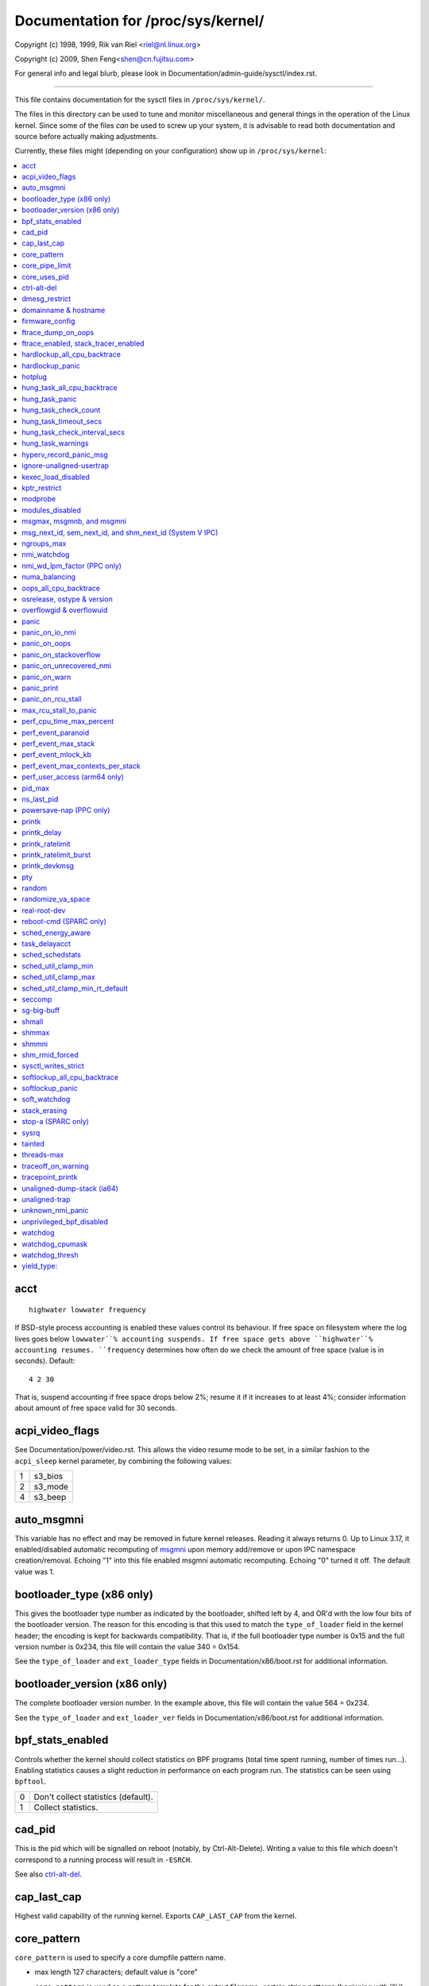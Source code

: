===================================
Documentation for /proc/sys/kernel/
===================================

.. See scripts/check-sysctl-docs to keep this up to date


Copyright (c) 1998, 1999,  Rik van Riel <riel@nl.linux.org>

Copyright (c) 2009,        Shen Feng<shen@cn.fujitsu.com>

For general info and legal blurb, please look in
Documentation/admin-guide/sysctl/index.rst.

------------------------------------------------------------------------------

This file contains documentation for the sysctl files in
``/proc/sys/kernel/``.

The files in this directory can be used to tune and monitor
miscellaneous and general things in the operation of the Linux
kernel. Since some of the files *can* be used to screw up your
system, it is advisable to read both documentation and source
before actually making adjustments.

Currently, these files might (depending on your configuration)
show up in ``/proc/sys/kernel``:

.. contents:: :local:


acct
====

::

    highwater lowwater frequency

If BSD-style process accounting is enabled these values control
its behaviour. If free space on filesystem where the log lives
goes below ``lowwater``% accounting suspends. If free space gets
above ``highwater``% accounting resumes. ``frequency`` determines
how often do we check the amount of free space (value is in
seconds). Default:

::

    4 2 30

That is, suspend accounting if free space drops below 2%; resume it
if it increases to at least 4%; consider information about amount of
free space valid for 30 seconds.


acpi_video_flags
================

See Documentation/power/video.rst. This allows the video resume mode to be set,
in a similar fashion to the ``acpi_sleep`` kernel parameter, by
combining the following values:

= =======
1 s3_bios
2 s3_mode
4 s3_beep
= =======


auto_msgmni
===========

This variable has no effect and may be removed in future kernel
releases. Reading it always returns 0.
Up to Linux 3.17, it enabled/disabled automatic recomputing of
`msgmni`_
upon memory add/remove or upon IPC namespace creation/removal.
Echoing "1" into this file enabled msgmni automatic recomputing.
Echoing "0" turned it off. The default value was 1.


bootloader_type (x86 only)
==========================

This gives the bootloader type number as indicated by the bootloader,
shifted left by 4, and OR'd with the low four bits of the bootloader
version.  The reason for this encoding is that this used to match the
``type_of_loader`` field in the kernel header; the encoding is kept for
backwards compatibility.  That is, if the full bootloader type number
is 0x15 and the full version number is 0x234, this file will contain
the value 340 = 0x154.

See the ``type_of_loader`` and ``ext_loader_type`` fields in
Documentation/x86/boot.rst for additional information.


bootloader_version (x86 only)
=============================

The complete bootloader version number.  In the example above, this
file will contain the value 564 = 0x234.

See the ``type_of_loader`` and ``ext_loader_ver`` fields in
Documentation/x86/boot.rst for additional information.


bpf_stats_enabled
=================

Controls whether the kernel should collect statistics on BPF programs
(total time spent running, number of times run...). Enabling
statistics causes a slight reduction in performance on each program
run. The statistics can be seen using ``bpftool``.

= ===================================
0 Don't collect statistics (default).
1 Collect statistics.
= ===================================


cad_pid
=======

This is the pid which will be signalled on reboot (notably, by
Ctrl-Alt-Delete). Writing a value to this file which doesn't
correspond to a running process will result in ``-ESRCH``.

See also `ctrl-alt-del`_.


cap_last_cap
============

Highest valid capability of the running kernel.  Exports
``CAP_LAST_CAP`` from the kernel.


core_pattern
============

``core_pattern`` is used to specify a core dumpfile pattern name.

* max length 127 characters; default value is "core"
* ``core_pattern`` is used as a pattern template for the output
  filename; certain string patterns (beginning with '%') are
  substituted with their actual values.
* backward compatibility with ``core_uses_pid``:

	If ``core_pattern`` does not include "%p" (default does not)
	and ``core_uses_pid`` is set, then .PID will be appended to
	the filename.

* corename format specifiers

	========	==========================================
	%<NUL>		'%' is dropped
	%%		output one '%'
	%p		pid
	%P		global pid (init PID namespace)
	%i		tid
	%I		global tid (init PID namespace)
	%u		uid (in initial user namespace)
	%g		gid (in initial user namespace)
	%d		dump mode, matches ``PR_SET_DUMPABLE`` and
			``/proc/sys/fs/suid_dumpable``
	%s		signal number
	%t		UNIX time of dump
	%h		hostname
	%e		executable filename (may be shortened, could be changed by prctl etc)
	%f      	executable filename
	%E		executable path
	%c		maximum size of core file by resource limit RLIMIT_CORE
	%<OTHER>	both are dropped
	========	==========================================

* If the first character of the pattern is a '|', the kernel will treat
  the rest of the pattern as a command to run.  The core dump will be
  written to the standard input of that program instead of to a file.


core_pipe_limit
===============

This sysctl is only applicable when `core_pattern`_ is configured to
pipe core files to a user space helper (when the first character of
``core_pattern`` is a '|', see above).
When collecting cores via a pipe to an application, it is occasionally
useful for the collecting application to gather data about the
crashing process from its ``/proc/pid`` directory.
In order to do this safely, the kernel must wait for the collecting
process to exit, so as not to remove the crashing processes proc files
prematurely.
This in turn creates the possibility that a misbehaving userspace
collecting process can block the reaping of a crashed process simply
by never exiting.
This sysctl defends against that.
It defines how many concurrent crashing processes may be piped to user
space applications in parallel.
If this value is exceeded, then those crashing processes above that
value are noted via the kernel log and their cores are skipped.
0 is a special value, indicating that unlimited processes may be
captured in parallel, but that no waiting will take place (i.e. the
collecting process is not guaranteed access to ``/proc/<crashing
pid>/``).
This value defaults to 0.


core_uses_pid
=============

The default coredump filename is "core".  By setting
``core_uses_pid`` to 1, the coredump filename becomes core.PID.
If `core_pattern`_ does not include "%p" (default does not)
and ``core_uses_pid`` is set, then .PID will be appended to
the filename.


ctrl-alt-del
============

When the value in this file is 0, ctrl-alt-del is trapped and
sent to the ``init(1)`` program to handle a graceful restart.
When, however, the value is > 0, Linux's reaction to a Vulcan
Nerve Pinch (tm) will be an immediate reboot, without even
syncing its dirty buffers.

Note:
  when a program (like dosemu) has the keyboard in 'raw'
  mode, the ctrl-alt-del is intercepted by the program before it
  ever reaches the kernel tty layer, and it's up to the program
  to decide what to do with it.


dmesg_restrict
==============

This toggle indicates whether unprivileged users are prevented
from using ``dmesg(8)`` to view messages from the kernel's log
buffer.
When ``dmesg_restrict`` is set to 0 there are no restrictions.
When ``dmesg_restrict`` is set to 1, users must have
``CAP_SYSLOG`` to use ``dmesg(8)``.

The kernel config option ``CONFIG_SECURITY_DMESG_RESTRICT`` sets the
default value of ``dmesg_restrict``.


domainname & hostname
=====================

These files can be used to set the NIS/YP domainname and the
hostname of your box in exactly the same way as the commands
domainname and hostname, i.e.::

	# echo "darkstar" > /proc/sys/kernel/hostname
	# echo "mydomain" > /proc/sys/kernel/domainname

has the same effect as::

	# hostname "darkstar"
	# domainname "mydomain"

Note, however, that the classic darkstar.frop.org has the
hostname "darkstar" and DNS (Internet Domain Name Server)
domainname "frop.org", not to be confused with the NIS (Network
Information Service) or YP (Yellow Pages) domainname. These two
domain names are in general different. For a detailed discussion
see the ``hostname(1)`` man page.


firmware_config
===============

See Documentation/driver-api/firmware/fallback-mechanisms.rst.

The entries in this directory allow the firmware loader helper
fallback to be controlled:

* ``force_sysfs_fallback``, when set to 1, forces the use of the
  fallback;
* ``ignore_sysfs_fallback``, when set to 1, ignores any fallback.


ftrace_dump_on_oops
===================

Determines whether ``ftrace_dump()`` should be called on an oops (or
kernel panic). This will output the contents of the ftrace buffers to
the console.  This is very useful for capturing traces that lead to
crashes and outputting them to a serial console.

= ===================================================
0 Disabled (default).
1 Dump buffers of all CPUs.
2 Dump the buffer of the CPU that triggered the oops.
= ===================================================


ftrace_enabled, stack_tracer_enabled
====================================

See Documentation/trace/ftrace.rst.


hardlockup_all_cpu_backtrace
============================

This value controls the hard lockup detector behavior when a hard
lockup condition is detected as to whether or not to gather further
debug information. If enabled, arch-specific all-CPU stack dumping
will be initiated.

= ============================================
0 Do nothing. This is the default behavior.
1 On detection capture more debug information.
= ============================================


hardlockup_panic
================

This parameter can be used to control whether the kernel panics
when a hard lockup is detected.

= ===========================
0 Don't panic on hard lockup.
1 Panic on hard lockup.
= ===========================

See Documentation/admin-guide/lockup-watchdogs.rst for more information.
This can also be set using the nmi_watchdog kernel parameter.


hotplug
=======

Path for the hotplug policy agent.
Default value is ``CONFIG_UEVENT_HELPER_PATH``, which in turn defaults
to the empty string.

This file only exists when ``CONFIG_UEVENT_HELPER`` is enabled. Most
modern systems rely exclusively on the netlink-based uevent source and
don't need this.


hung_task_all_cpu_backtrace
===========================

If this option is set, the kernel will send an NMI to all CPUs to dump
their backtraces when a hung task is detected. This file shows up if
CONFIG_DETECT_HUNG_TASK and CONFIG_SMP are enabled.

0: Won't show all CPUs backtraces when a hung task is detected.
This is the default behavior.

1: Will non-maskably interrupt all CPUs and dump their backtraces when
a hung task is detected.


hung_task_panic
===============

Controls the kernel's behavior when a hung task is detected.
This file shows up if ``CONFIG_DETECT_HUNG_TASK`` is enabled.

= =================================================
0 Continue operation. This is the default behavior.
1 Panic immediately.
= =================================================


hung_task_check_count
=====================

The upper bound on the number of tasks that are checked.
This file shows up if ``CONFIG_DETECT_HUNG_TASK`` is enabled.


hung_task_timeout_secs
======================

When a task in D state did not get scheduled
for more than this value report a warning.
This file shows up if ``CONFIG_DETECT_HUNG_TASK`` is enabled.

0 means infinite timeout, no checking is done.

Possible values to set are in range {0:``LONG_MAX``/``HZ``}.


hung_task_check_interval_secs
=============================

Hung task check interval. If hung task checking is enabled
(see `hung_task_timeout_secs`_), the check is done every
``hung_task_check_interval_secs`` seconds.
This file shows up if ``CONFIG_DETECT_HUNG_TASK`` is enabled.

0 (default) means use ``hung_task_timeout_secs`` as checking
interval.

Possible values to set are in range {0:``LONG_MAX``/``HZ``}.


hung_task_warnings
==================

The maximum number of warnings to report. During a check interval
if a hung task is detected, this value is decreased by 1.
When this value reaches 0, no more warnings will be reported.
This file shows up if ``CONFIG_DETECT_HUNG_TASK`` is enabled.

-1: report an infinite number of warnings.


hyperv_record_panic_msg
=======================

Controls whether the panic kmsg data should be reported to Hyper-V.

= =========================================================
0 Do not report panic kmsg data.
1 Report the panic kmsg data. This is the default behavior.
= =========================================================


ignore-unaligned-usertrap
=========================

On architectures where unaligned accesses cause traps, and where this
feature is supported (``CONFIG_SYSCTL_ARCH_UNALIGN_NO_WARN``;
currently, ``arc`` and ``ia64``), controls whether all unaligned traps
are logged.

= =============================================================
0 Log all unaligned accesses.
1 Only warn the first time a process traps. This is the default
  setting.
= =============================================================

See also `unaligned-trap`_ and `unaligned-dump-stack`_. On ``ia64``,
this allows system administrators to override the
``IA64_THREAD_UAC_NOPRINT`` ``prctl`` and avoid logs being flooded.


kexec_load_disabled
===================

A toggle indicating if the ``kexec_load`` syscall has been disabled.
This value defaults to 0 (false: ``kexec_load`` enabled), but can be
set to 1 (true: ``kexec_load`` disabled).
Once true, kexec can no longer be used, and the toggle cannot be set
back to false.
This allows a kexec image to be loaded before disabling the syscall,
allowing a system to set up (and later use) an image without it being
altered.
Generally used together with the `modules_disabled`_ sysctl.


kptr_restrict
=============

This toggle indicates whether restrictions are placed on
exposing kernel addresses via ``/proc`` and other interfaces.

When ``kptr_restrict`` is set to 0 (the default) the address is hashed
before printing.
(This is the equivalent to %p.)

When ``kptr_restrict`` is set to 1, kernel pointers printed using the
%pK format specifier will be replaced with 0s unless the user has
``CAP_SYSLOG`` and effective user and group ids are equal to the real
ids.
This is because %pK checks are done at read() time rather than open()
time, so if permissions are elevated between the open() and the read()
(e.g via a setuid binary) then %pK will not leak kernel pointers to
unprivileged users.
Note, this is a temporary solution only.
The correct long-term solution is to do the permission checks at
open() time.
Consider removing world read permissions from files that use %pK, and
using `dmesg_restrict`_ to protect against uses of %pK in ``dmesg(8)``
if leaking kernel pointer values to unprivileged users is a concern.

When ``kptr_restrict`` is set to 2, kernel pointers printed using
%pK will be replaced with 0s regardless of privileges.


modprobe
========

The full path to the usermode helper for autoloading kernel modules,
by default ``CONFIG_MODPROBE_PATH``, which in turn defaults to
"/sbin/modprobe".  This binary is executed when the kernel requests a
module.  For example, if userspace passes an unknown filesystem type
to mount(), then the kernel will automatically request the
corresponding filesystem module by executing this usermode helper.
This usermode helper should insert the needed module into the kernel.

This sysctl only affects module autoloading.  It has no effect on the
ability to explicitly insert modules.

This sysctl can be used to debug module loading requests::

    echo '#! /bin/sh' > /tmp/modprobe
    echo 'echo "$@" >> /tmp/modprobe.log' >> /tmp/modprobe
    echo 'exec /sbin/modprobe "$@"' >> /tmp/modprobe
    chmod a+x /tmp/modprobe
    echo /tmp/modprobe > /proc/sys/kernel/modprobe

Alternatively, if this sysctl is set to the empty string, then module
autoloading is completely disabled.  The kernel will not try to
execute a usermode helper at all, nor will it call the
kernel_module_request LSM hook.

If CONFIG_STATIC_USERMODEHELPER=y is set in the kernel configuration,
then the configured static usermode helper overrides this sysctl,
except that the empty string is still accepted to completely disable
module autoloading as described above.

modules_disabled
================

A toggle value indicating if modules are allowed to be loaded
in an otherwise modular kernel.  This toggle defaults to off
(0), but can be set true (1).  Once true, modules can be
neither loaded nor unloaded, and the toggle cannot be set back
to false.  Generally used with the `kexec_load_disabled`_ toggle.


.. _msgmni:

msgmax, msgmnb, and msgmni
==========================

``msgmax`` is the maximum size of an IPC message, in bytes. 8192 by
default (``MSGMAX``).

``msgmnb`` is the maximum size of an IPC queue, in bytes. 16384 by
default (``MSGMNB``).

``msgmni`` is the maximum number of IPC queues. 32000 by default
(``MSGMNI``).


msg_next_id, sem_next_id, and shm_next_id (System V IPC)
========================================================

These three toggles allows to specify desired id for next allocated IPC
object: message, semaphore or shared memory respectively.

By default they are equal to -1, which means generic allocation logic.
Possible values to set are in range {0:``INT_MAX``}.

Notes:
  1) kernel doesn't guarantee, that new object will have desired id. So,
     it's up to userspace, how to handle an object with "wrong" id.
  2) Toggle with non-default value will be set back to -1 by kernel after
     successful IPC object allocation. If an IPC object allocation syscall
     fails, it is undefined if the value remains unmodified or is reset to -1.


ngroups_max
===========

Maximum number of supplementary groups, _i.e._ the maximum size which
``setgroups`` will accept. Exports ``NGROUPS_MAX`` from the kernel.



nmi_watchdog
============

This parameter can be used to control the NMI watchdog
(i.e. the hard lockup detector) on x86 systems.

= =================================
0 Disable the hard lockup detector.
1 Enable the hard lockup detector.
= =================================

The hard lockup detector monitors each CPU for its ability to respond to
timer interrupts. The mechanism utilizes CPU performance counter registers
that are programmed to generate Non-Maskable Interrupts (NMIs) periodically
while a CPU is busy. Hence, the alternative name 'NMI watchdog'.

The NMI watchdog is disabled by default if the kernel is running as a guest
in a KVM virtual machine. This default can be overridden by adding::

   nmi_watchdog=1

to the guest kernel command line (see
Documentation/admin-guide/kernel-parameters.rst).


nmi_wd_lpm_factor (PPC only)
============================

Factor to apply to the NMI watchdog timeout (only when ``nmi_watchdog`` is
set to 1). This factor represents the percentage added to
``watchdog_thresh`` when calculating the NMI watchdog timeout during an
LPM. The soft lockup timeout is not impacted.

A value of 0 means no change. The default value is 200 meaning the NMI
watchdog is set to 30s (based on ``watchdog_thresh`` equal to 10).


numa_balancing
==============

Enables/disables and configures automatic page fault based NUMA memory
balancing.  Memory is moved automatically to nodes that access it often.
The value to set can be the result of ORing the following:

= =================================
0 NUMA_BALANCING_DISABLED
1 NUMA_BALANCING_NORMAL
2 NUMA_BALANCING_MEMORY_TIERING
= =================================

Or NUMA_BALANCING_NORMAL to optimize page placement among different
NUMA nodes to reduce remote accessing.  On NUMA machines, there is a
performance penalty if remote memory is accessed by a CPU. When this
feature is enabled the kernel samples what task thread is accessing
memory by periodically unmapping pages and later trapping a page
fault. At the time of the page fault, it is determined if the data
being accessed should be migrated to a local memory node.

The unmapping of pages and trapping faults incur additional overhead that
ideally is offset by improved memory locality but there is no universal
guarantee. If the target workload is already bound to NUMA nodes then this
feature should be disabled.

Or NUMA_BALANCING_MEMORY_TIERING to optimize page placement among
different types of memory (represented as different NUMA nodes) to
place the hot pages in the fast memory.  This is implemented based on
unmapping and page fault too.

oops_all_cpu_backtrace
======================

If this option is set, the kernel will send an NMI to all CPUs to dump
their backtraces when an oops event occurs. It should be used as a last
resort in case a panic cannot be triggered (to protect VMs running, for
example) or kdump can't be collected. This file shows up if CONFIG_SMP
is enabled.

0: Won't show all CPUs backtraces when an oops is detected.
This is the default behavior.

1: Will non-maskably interrupt all CPUs and dump their backtraces when
an oops event is detected.


osrelease, ostype & version
===========================

::

  # cat osrelease
  2.1.88
  # cat ostype
  Linux
  # cat version
  #5 Wed Feb 25 21:49:24 MET 1998

The files ``osrelease`` and ``ostype`` should be clear enough.
``version``
needs a little more clarification however. The '#5' means that
this is the fifth kernel built from this source base and the
date behind it indicates the time the kernel was built.
The only way to tune these values is to rebuild the kernel :-)


overflowgid & overflowuid
=========================

if your architecture did not always support 32-bit UIDs (i.e. arm,
i386, m68k, sh, and sparc32), a fixed UID and GID will be returned to
applications that use the old 16-bit UID/GID system calls, if the
actual UID or GID would exceed 65535.

These sysctls allow you to change the value of the fixed UID and GID.
The default is 65534.


panic
=====

The value in this file determines the behaviour of the kernel on a
panic:

* if zero, the kernel will loop forever;
* if negative, the kernel will reboot immediately;
* if positive, the kernel will reboot after the corresponding number
  of seconds.

When you use the software watchdog, the recommended setting is 60.


panic_on_io_nmi
===============

Controls the kernel's behavior when a CPU receives an NMI caused by
an IO error.

= ==================================================================
0 Try to continue operation (default).
1 Panic immediately. The IO error triggered an NMI. This indicates a
  serious system condition which could result in IO data corruption.
  Rather than continuing, panicking might be a better choice. Some
  servers issue this sort of NMI when the dump button is pushed,
  and you can use this option to take a crash dump.
= ==================================================================


panic_on_oops
=============

Controls the kernel's behaviour when an oops or BUG is encountered.

= ===================================================================
0 Try to continue operation.
1 Panic immediately.  If the `panic` sysctl is also non-zero then the
  machine will be rebooted.
= ===================================================================


panic_on_stackoverflow
======================

Controls the kernel's behavior when detecting the overflows of
kernel, IRQ and exception stacks except a user stack.
This file shows up if ``CONFIG_DEBUG_STACKOVERFLOW`` is enabled.

= ==========================
0 Try to continue operation.
1 Panic immediately.
= ==========================


panic_on_unrecovered_nmi
========================

The default Linux behaviour on an NMI of either memory or unknown is
to continue operation. For many environments such as scientific
computing it is preferable that the box is taken out and the error
dealt with than an uncorrected parity/ECC error get propagated.

A small number of systems do generate NMIs for bizarre random reasons
such as power management so the default is off. That sysctl works like
the existing panic controls already in that directory.


panic_on_warn
=============

Calls panic() in the WARN() path when set to 1.  This is useful to avoid
a kernel rebuild when attempting to kdump at the location of a WARN().

= ================================================
0 Only WARN(), default behaviour.
1 Call panic() after printing out WARN() location.
= ================================================


panic_print
===========

Bitmask for printing system info when panic happens. User can chose
combination of the following bits:

=====  ============================================
bit 0  print all tasks info
bit 1  print system memory info
bit 2  print timer info
bit 3  print locks info if ``CONFIG_LOCKDEP`` is on
bit 4  print ftrace buffer
bit 5  print all printk messages in buffer
bit 6  print all CPUs backtrace (if available in the arch)
=====  ============================================

So for example to print tasks and memory info on panic, user can::

  echo 3 > /proc/sys/kernel/panic_print


panic_on_rcu_stall
==================

When set to 1, calls panic() after RCU stall detection messages. This
is useful to define the root cause of RCU stalls using a vmcore.

= ============================================================
0 Do not panic() when RCU stall takes place, default behavior.
1 panic() after printing RCU stall messages.
= ============================================================

max_rcu_stall_to_panic
======================

When ``panic_on_rcu_stall`` is set to 1, this value determines the
number of times that RCU can stall before panic() is called.

When ``panic_on_rcu_stall`` is set to 0, this value is has no effect.

perf_cpu_time_max_percent
=========================

Hints to the kernel how much CPU time it should be allowed to
use to handle perf sampling events.  If the perf subsystem
is informed that its samples are exceeding this limit, it
will drop its sampling frequency to attempt to reduce its CPU
usage.

Some perf sampling happens in NMIs.  If these samples
unexpectedly take too long to execute, the NMIs can become
stacked up next to each other so much that nothing else is
allowed to execute.

===== ========================================================
0     Disable the mechanism.  Do not monitor or correct perf's
      sampling rate no matter how CPU time it takes.

1-100 Attempt to throttle perf's sample rate to this
      percentage of CPU.  Note: the kernel calculates an
      "expected" length of each sample event.  100 here means
      100% of that expected length.  Even if this is set to
      100, you may still see sample throttling if this
      length is exceeded.  Set to 0 if you truly do not care
      how much CPU is consumed.
===== ========================================================


perf_event_paranoid
===================

Controls use of the performance events system by unprivileged
users (without CAP_PERFMON).  The default value is 2.

For backward compatibility reasons access to system performance
monitoring and observability remains open for CAP_SYS_ADMIN
privileged processes but CAP_SYS_ADMIN usage for secure system
performance monitoring and observability operations is discouraged
with respect to CAP_PERFMON use cases.

===  ==================================================================
 -1  Allow use of (almost) all events by all users.

     Ignore mlock limit after perf_event_mlock_kb without
     ``CAP_IPC_LOCK``.

>=0  Disallow ftrace function tracepoint by users without
     ``CAP_PERFMON``.

     Disallow raw tracepoint access by users without ``CAP_PERFMON``.

>=1  Disallow CPU event access by users without ``CAP_PERFMON``.

>=2  Disallow kernel profiling by users without ``CAP_PERFMON``.
===  ==================================================================


perf_event_max_stack
====================

Controls maximum number of stack frames to copy for (``attr.sample_type &
PERF_SAMPLE_CALLCHAIN``) configured events, for instance, when using
'``perf record -g``' or '``perf trace --call-graph fp``'.

This can only be done when no events are in use that have callchains
enabled, otherwise writing to this file will return ``-EBUSY``.

The default value is 127.


perf_event_mlock_kb
===================

Control size of per-cpu ring buffer not counted against mlock limit.

The default value is 512 + 1 page


perf_event_max_contexts_per_stack
=================================

Controls maximum number of stack frame context entries for
(``attr.sample_type & PERF_SAMPLE_CALLCHAIN``) configured events, for
instance, when using '``perf record -g``' or '``perf trace --call-graph fp``'.

This can only be done when no events are in use that have callchains
enabled, otherwise writing to this file will return ``-EBUSY``.

The default value is 8.


perf_user_access (arm64 only)
=================================

Controls user space access for reading perf event counters. When set to 1,
user space can read performance monitor counter registers directly.

The default value is 0 (access disabled).

See Documentation/arm64/perf.rst for more information.


pid_max
=======

PID allocation wrap value.  When the kernel's next PID value
reaches this value, it wraps back to a minimum PID value.
PIDs of value ``pid_max`` or larger are not allocated.


ns_last_pid
===========

The last pid allocated in the current (the one task using this sysctl
lives in) pid namespace. When selecting a pid for a next task on fork
kernel tries to allocate a number starting from this one.


powersave-nap (PPC only)
========================

If set, Linux-PPC will use the 'nap' mode of powersaving,
otherwise the 'doze' mode will be used.


==============================================================

printk
======

The four values in printk denote: ``console_loglevel``,
``default_message_loglevel``, ``minimum_console_loglevel`` and
``default_console_loglevel`` respectively.

These values influence printk() behavior when printing or
logging error messages. See '``man 2 syslog``' for more info on
the different loglevels.

======================== =====================================
console_loglevel         messages with a higher priority than
                         this will be printed to the console
default_message_loglevel messages without an explicit priority
                         will be printed with this priority
minimum_console_loglevel minimum (highest) value to which
                         console_loglevel can be set
default_console_loglevel default value for console_loglevel
======================== =====================================


printk_delay
============

Delay each printk message in ``printk_delay`` milliseconds

Value from 0 - 10000 is allowed.


printk_ratelimit
================

Some warning messages are rate limited. ``printk_ratelimit`` specifies
the minimum length of time between these messages (in seconds).
The default value is 5 seconds.

A value of 0 will disable rate limiting.


printk_ratelimit_burst
======================

While long term we enforce one message per `printk_ratelimit`_
seconds, we do allow a burst of messages to pass through.
``printk_ratelimit_burst`` specifies the number of messages we can
send before ratelimiting kicks in.

The default value is 10 messages.


printk_devkmsg
==============

Control the logging to ``/dev/kmsg`` from userspace:

========= =============================================
ratelimit default, ratelimited
on        unlimited logging to /dev/kmsg from userspace
off       logging to /dev/kmsg disabled
========= =============================================

The kernel command line parameter ``printk.devkmsg=`` overrides this and is
a one-time setting until next reboot: once set, it cannot be changed by
this sysctl interface anymore.

==============================================================


pty
===

See Documentation/filesystems/devpts.rst.


random
======

This is a directory, with the following entries:

* ``boot_id``: a UUID generated the first time this is retrieved, and
  unvarying after that;

* ``uuid``: a UUID generated every time this is retrieved (this can
  thus be used to generate UUIDs at will);

* ``entropy_avail``: the pool's entropy count, in bits;

* ``poolsize``: the entropy pool size, in bits;

* ``urandom_min_reseed_secs``: obsolete (used to determine the minimum
  number of seconds between urandom pool reseeding). This file is
  writable for compatibility purposes, but writing to it has no effect
  on any RNG behavior;

* ``write_wakeup_threshold``: when the entropy count drops below this
  (as a number of bits), processes waiting to write to ``/dev/random``
  are woken up. This file is writable for compatibility purposes, but
  writing to it has no effect on any RNG behavior.


randomize_va_space
==================

This option can be used to select the type of process address
space randomization that is used in the system, for architectures
that support this feature.

==  ===========================================================================
0   Turn the process address space randomization off.  This is the
    default for architectures that do not support this feature anyways,
    and kernels that are booted with the "norandmaps" parameter.

1   Make the addresses of mmap base, stack and VDSO page randomized.
    This, among other things, implies that shared libraries will be
    loaded to random addresses.  Also for PIE-linked binaries, the
    location of code start is randomized.  This is the default if the
    ``CONFIG_COMPAT_BRK`` option is enabled.

2   Additionally enable heap randomization.  This is the default if
    ``CONFIG_COMPAT_BRK`` is disabled.

    There are a few legacy applications out there (such as some ancient
    versions of libc.so.5 from 1996) that assume that brk area starts
    just after the end of the code+bss.  These applications break when
    start of the brk area is randomized.  There are however no known
    non-legacy applications that would be broken this way, so for most
    systems it is safe to choose full randomization.

    Systems with ancient and/or broken binaries should be configured
    with ``CONFIG_COMPAT_BRK`` enabled, which excludes the heap from process
    address space randomization.
==  ===========================================================================


real-root-dev
=============

See Documentation/admin-guide/initrd.rst.


reboot-cmd (SPARC only)
=======================

??? This seems to be a way to give an argument to the Sparc
ROM/Flash boot loader. Maybe to tell it what to do after
rebooting. ???


sched_energy_aware
==================

Enables/disables Energy Aware Scheduling (EAS). EAS starts
automatically on platforms where it can run (that is,
platforms with asymmetric CPU topologies and having an Energy
Model available). If your platform happens to meet the
requirements for EAS but you do not want to use it, change
this value to 0.

task_delayacct
===============

Enables/disables task delay accounting (see
Documentation/accounting/delay-accounting.rst. Enabling this feature incurs
a small amount of overhead in the scheduler but is useful for debugging
and performance tuning. It is required by some tools such as iotop.

sched_schedstats
================

Enables/disables scheduler statistics. Enabling this feature
incurs a small amount of overhead in the scheduler but is
useful for debugging and performance tuning.

sched_util_clamp_min
====================

Max allowed *minimum* utilization.

Default value is 1024, which is the maximum possible value.

It means that any requested uclamp.min value cannot be greater than
sched_util_clamp_min, i.e., it is restricted to the range
[0:sched_util_clamp_min].

sched_util_clamp_max
====================

Max allowed *maximum* utilization.

Default value is 1024, which is the maximum possible value.

It means that any requested uclamp.max value cannot be greater than
sched_util_clamp_max, i.e., it is restricted to the range
[0:sched_util_clamp_max].

sched_util_clamp_min_rt_default
===============================

By default Linux is tuned for performance. Which means that RT tasks always run
at the highest frequency and most capable (highest capacity) CPU (in
heterogeneous systems).

Uclamp achieves this by setting the requested uclamp.min of all RT tasks to
1024 by default, which effectively boosts the tasks to run at the highest
frequency and biases them to run on the biggest CPU.

This knob allows admins to change the default behavior when uclamp is being
used. In battery powered devices particularly, running at the maximum
capacity and frequency will increase energy consumption and shorten the battery
life.

This knob is only effective for RT tasks which the user hasn't modified their
requested uclamp.min value via sched_setattr() syscall.

This knob will not escape the range constraint imposed by sched_util_clamp_min
defined above.

For example if

	sched_util_clamp_min_rt_default = 800
	sched_util_clamp_min = 600

Then the boost will be clamped to 600 because 800 is outside of the permissible
range of [0:600]. This could happen for instance if a powersave mode will
restrict all boosts temporarily by modifying sched_util_clamp_min. As soon as
this restriction is lifted, the requested sched_util_clamp_min_rt_default
will take effect.

seccomp
=======

See Documentation/userspace-api/seccomp_filter.rst.


sg-big-buff
===========

This file shows the size of the generic SCSI (sg) buffer.
You can't tune it just yet, but you could change it on
compile time by editing ``include/scsi/sg.h`` and changing
the value of ``SG_BIG_BUFF``.

There shouldn't be any reason to change this value. If
you can come up with one, you probably know what you
are doing anyway :)


shmall
======

This parameter sets the total amount of shared memory pages that
can be used system wide. Hence, ``shmall`` should always be at least
``ceil(shmmax/PAGE_SIZE)``.

If you are not sure what the default ``PAGE_SIZE`` is on your Linux
system, you can run the following command::

	# getconf PAGE_SIZE


shmmax
======

This value can be used to query and set the run time limit
on the maximum shared memory segment size that can be created.
Shared memory segments up to 1Gb are now supported in the
kernel.  This value defaults to ``SHMMAX``.


shmmni
======

This value determines the maximum number of shared memory segments.
4096 by default (``SHMMNI``).


shm_rmid_forced
===============

Linux lets you set resource limits, including how much memory one
process can consume, via ``setrlimit(2)``.  Unfortunately, shared memory
segments are allowed to exist without association with any process, and
thus might not be counted against any resource limits.  If enabled,
shared memory segments are automatically destroyed when their attach
count becomes zero after a detach or a process termination.  It will
also destroy segments that were created, but never attached to, on exit
from the process.  The only use left for ``IPC_RMID`` is to immediately
destroy an unattached segment.  Of course, this breaks the way things are
defined, so some applications might stop working.  Note that this
feature will do you no good unless you also configure your resource
limits (in particular, ``RLIMIT_AS`` and ``RLIMIT_NPROC``).  Most systems don't
need this.

Note that if you change this from 0 to 1, already created segments
without users and with a dead originative process will be destroyed.


sysctl_writes_strict
====================

Control how file position affects the behavior of updating sysctl values
via the ``/proc/sys`` interface:

  ==   ======================================================================
  -1   Legacy per-write sysctl value handling, with no printk warnings.
       Each write syscall must fully contain the sysctl value to be
       written, and multiple writes on the same sysctl file descriptor
       will rewrite the sysctl value, regardless of file position.
   0   Same behavior as above, but warn about processes that perform writes
       to a sysctl file descriptor when the file position is not 0.
   1   (default) Respect file position when writing sysctl strings. Multiple
       writes will append to the sysctl value buffer. Anything past the max
       length of the sysctl value buffer will be ignored. Writes to numeric
       sysctl entries must always be at file position 0 and the value must
       be fully contained in the buffer sent in the write syscall.
  ==   ======================================================================


softlockup_all_cpu_backtrace
============================

This value controls the soft lockup detector thread's behavior
when a soft lockup condition is detected as to whether or not
to gather further debug information. If enabled, each cpu will
be issued an NMI and instructed to capture stack trace.

This feature is only applicable for architectures which support
NMI.

= ============================================
0 Do nothing. This is the default behavior.
1 On detection capture more debug information.
= ============================================


softlockup_panic
=================

This parameter can be used to control whether the kernel panics
when a soft lockup is detected.

= ============================================
0 Don't panic on soft lockup.
1 Panic on soft lockup.
= ============================================

This can also be set using the softlockup_panic kernel parameter.


soft_watchdog
=============

This parameter can be used to control the soft lockup detector.

= =================================
0 Disable the soft lockup detector.
1 Enable the soft lockup detector.
= =================================

The soft lockup detector monitors CPUs for threads that are hogging the CPUs
without rescheduling voluntarily, and thus prevent the 'migration/N' threads
from running, causing the watchdog work fail to execute. The mechanism depends
on the CPUs ability to respond to timer interrupts which are needed for the
watchdog work to be queued by the watchdog timer function, otherwise the NMI
watchdog — if enabled — can detect a hard lockup condition.


stack_erasing
=============

This parameter can be used to control kernel stack erasing at the end
of syscalls for kernels built with ``CONFIG_GCC_PLUGIN_STACKLEAK``.

That erasing reduces the information which kernel stack leak bugs
can reveal and blocks some uninitialized stack variable attacks.
The tradeoff is the performance impact: on a single CPU system kernel
compilation sees a 1% slowdown, other systems and workloads may vary.

= ====================================================================
0 Kernel stack erasing is disabled, STACKLEAK_METRICS are not updated.
1 Kernel stack erasing is enabled (default), it is performed before
  returning to the userspace at the end of syscalls.
= ====================================================================


stop-a (SPARC only)
===================

Controls Stop-A:

= ====================================
0 Stop-A has no effect.
1 Stop-A breaks to the PROM (default).
= ====================================

Stop-A is always enabled on a panic, so that the user can return to
the boot PROM.


sysrq
=====

See Documentation/admin-guide/sysrq.rst.


tainted
=======

Non-zero if the kernel has been tainted. Numeric values, which can be
ORed together. The letters are seen in "Tainted" line of Oops reports.

======  =====  ==============================================================
     1  `(P)`  proprietary module was loaded
     2  `(F)`  module was force loaded
     4  `(S)`  kernel running on an out of specification system
     8  `(R)`  module was force unloaded
    16  `(M)`  processor reported a Machine Check Exception (MCE)
    32  `(B)`  bad page referenced or some unexpected page flags
    64  `(U)`  taint requested by userspace application
   128  `(D)`  kernel died recently, i.e. there was an OOPS or BUG
   256  `(A)`  an ACPI table was overridden by user
   512  `(W)`  kernel issued warning
  1024  `(C)`  staging driver was loaded
  2048  `(I)`  workaround for bug in platform firmware applied
  4096  `(O)`  externally-built ("out-of-tree") module was loaded
  8192  `(E)`  unsigned module was loaded
 16384  `(L)`  soft lockup occurred
 32768  `(K)`  kernel has been live patched
 65536  `(X)`  Auxiliary taint, defined and used by for distros
131072  `(T)`  The kernel was built with the struct randomization plugin
======  =====  ==============================================================

See Documentation/admin-guide/tainted-kernels.rst for more information.

Note:
  writes to this sysctl interface will fail with ``EINVAL`` if the kernel is
  booted with the command line option ``panic_on_taint=<bitmask>,nousertaint``
  and any of the ORed together values being written to ``tainted`` match with
  the bitmask declared on panic_on_taint.
  See Documentation/admin-guide/kernel-parameters.rst for more details on
  that particular kernel command line option and its optional
  ``nousertaint`` switch.

threads-max
===========

This value controls the maximum number of threads that can be created
using ``fork()``.

During initialization the kernel sets this value such that even if the
maximum number of threads is created, the thread structures occupy only
a part (1/8th) of the available RAM pages.

The minimum value that can be written to ``threads-max`` is 1.

The maximum value that can be written to ``threads-max`` is given by the
constant ``FUTEX_TID_MASK`` (0x3fffffff).

If a value outside of this range is written to ``threads-max`` an
``EINVAL`` error occurs.


traceoff_on_warning
===================

When set, disables tracing (see Documentation/trace/ftrace.rst) when a
``WARN()`` is hit.


tracepoint_printk
=================

When tracepoints are sent to printk() (enabled by the ``tp_printk``
boot parameter), this entry provides runtime control::

    echo 0 > /proc/sys/kernel/tracepoint_printk

will stop tracepoints from being sent to printk(), and::

    echo 1 > /proc/sys/kernel/tracepoint_printk

will send them to printk() again.

This only works if the kernel was booted with ``tp_printk`` enabled.

See Documentation/admin-guide/kernel-parameters.rst and
Documentation/trace/boottime-trace.rst.


.. _unaligned-dump-stack:

unaligned-dump-stack (ia64)
===========================

When logging unaligned accesses, controls whether the stack is
dumped.

= ===================================================
0 Do not dump the stack. This is the default setting.
1 Dump the stack.
= ===================================================

See also `ignore-unaligned-usertrap`_.


unaligned-trap
==============

On architectures where unaligned accesses cause traps, and where this
feature is supported (``CONFIG_SYSCTL_ARCH_UNALIGN_ALLOW``; currently,
``arc`` and ``parisc``), controls whether unaligned traps are caught
and emulated (instead of failing).

= ========================================================
0 Do not emulate unaligned accesses.
1 Emulate unaligned accesses. This is the default setting.
= ========================================================

See also `ignore-unaligned-usertrap`_.


unknown_nmi_panic
=================

The value in this file affects behavior of handling NMI. When the
value is non-zero, unknown NMI is trapped and then panic occurs. At
that time, kernel debugging information is displayed on console.

NMI switch that most IA32 servers have fires unknown NMI up, for
example.  If a system hangs up, try pressing the NMI switch.


unprivileged_bpf_disabled
=========================

Writing 1 to this entry will disable unprivileged calls to ``bpf()``;
once disabled, calling ``bpf()`` without ``CAP_SYS_ADMIN`` or ``CAP_BPF``
will return ``-EPERM``. Once set to 1, this can't be cleared from the
running kernel anymore.

Writing 2 to this entry will also disable unprivileged calls to ``bpf()``,
however, an admin can still change this setting later on, if needed, by
writing 0 or 1 to this entry.

If ``BPF_UNPRIV_DEFAULT_OFF`` is enabled in the kernel config, then this
entry will default to 2 instead of 0.

= =============================================================
0 Unprivileged calls to ``bpf()`` are enabled
1 Unprivileged calls to ``bpf()`` are disabled without recovery
2 Unprivileged calls to ``bpf()`` are disabled
= =============================================================

watchdog
========

This parameter can be used to disable or enable the soft lockup detector
*and* the NMI watchdog (i.e. the hard lockup detector) at the same time.

= ==============================
0 Disable both lockup detectors.
1 Enable both lockup detectors.
= ==============================

The soft lockup detector and the NMI watchdog can also be disabled or
enabled individually, using the ``soft_watchdog`` and ``nmi_watchdog``
parameters.
If the ``watchdog`` parameter is read, for example by executing::

   cat /proc/sys/kernel/watchdog

the output of this command (0 or 1) shows the logical OR of
``soft_watchdog`` and ``nmi_watchdog``.


watchdog_cpumask
================

This value can be used to control on which cpus the watchdog may run.
The default cpumask is all possible cores, but if ``NO_HZ_FULL`` is
enabled in the kernel config, and cores are specified with the
``nohz_full=`` boot argument, those cores are excluded by default.
Offline cores can be included in this mask, and if the core is later
brought online, the watchdog will be started based on the mask value.

Typically this value would only be touched in the ``nohz_full`` case
to re-enable cores that by default were not running the watchdog,
if a kernel lockup was suspected on those cores.

The argument value is the standard cpulist format for cpumasks,
so for example to enable the watchdog on cores 0, 2, 3, and 4 you
might say::

  echo 0,2-4 > /proc/sys/kernel/watchdog_cpumask


watchdog_thresh
===============

This value can be used to control the frequency of hrtimer and NMI
events and the soft and hard lockup thresholds. The default threshold
is 10 seconds.

The softlockup threshold is (``2 * watchdog_thresh``). Setting this
tunable to zero will disable lockup detection altogether.

yield_type:
===========

BMQ/PDS CPU scheduler only. This determines what type of yield calls
to sched_yield will perform.

  0 - No yield.
  1 - Deboost and requeue task. (default)
  2 - Set run queue skip task.

